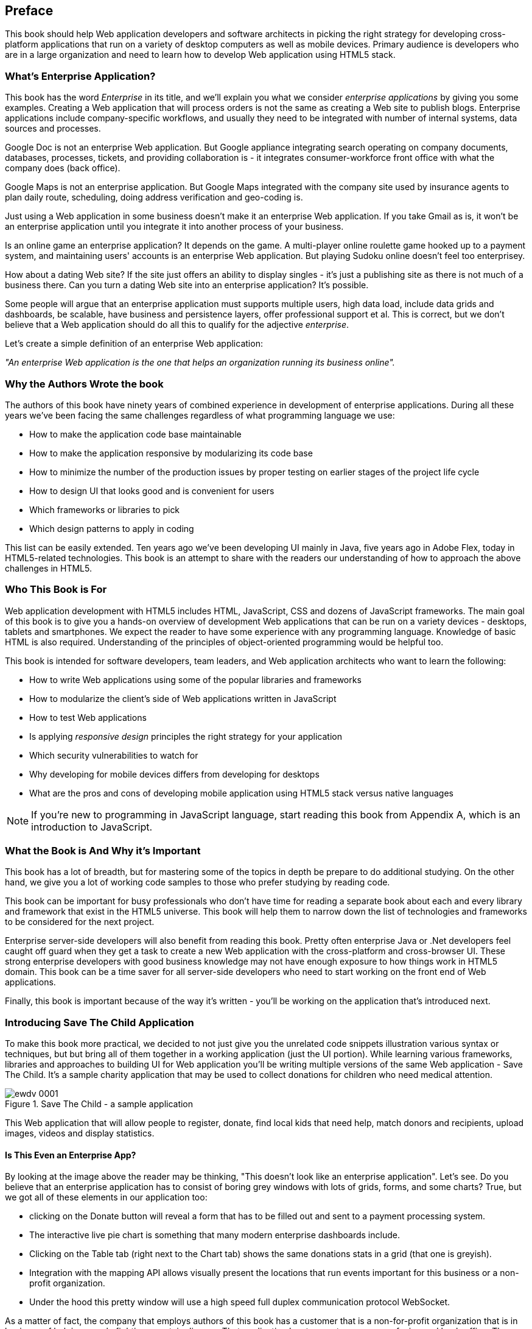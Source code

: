 [preface]
== Preface

This book should help Web application developers and software architects in picking the right strategy for developing cross-platform applications that run on a variety of desktop computers as well as mobile devices. Primary audience is developers who are in a large organization and need to learn how to develop Web application using HTML5 stack.

=== What's Enterprise Application?

This book has the word _Enterprise_ in its title, and we'll explain you what we consider _enterprise applications_ by giving you some examples. Creating a Web application that will process orders is not the same as creating a Web site to publish blogs. Enterprise applications include company-specific workflows, and usually they need to be integrated with number of internal systems, data sources and processes.

Google Doc is not an enterprise Web application. But Google appliance integrating search operating on company documents, databases, processes, tickets, and providing collaboration is - it integrates
consumer-workforce front office with what the company does (back office).

Google Maps is not an enterprise application. But Google Maps integrated with the company site used by insurance agents to plan daily route, scheduling, doing address verification and geo-coding is.

Just using a Web application in some business doesn't make it an enterprise Web application. If you take Gmail as is, it won't be an enterprise application until you integrate it into another process of your business.

Is an online game an enterprise application? It depends on the game. A multi-player online roulette game hooked up to a payment system, and maintaining users' accounts is an enterprise Web application. But
playing Sudoku online doesn't feel too enterprisey.

How about a dating Web site? If the site just offers an ability to display singles - it's just a publishing site as there is not much of a business there. Can you turn a dating Web site into an enterprise application? It's possible.

Some people will argue that an enterprise application must supports multiple users, high data load, include data grids and dashboards, be scalable, have business and persistence layers, offer professional support et al. This is correct, but we don't believe that a Web application should do all this to qualify for the adjective _enterprise_.

Let's create a simple definition of an enterprise Web application:

_"An enterprise Web application is the one that helps an organization running its business online"._

=== Why the Authors Wrote the book

The authors of this book have ninety years of combined experience in development of enterprise applications. During all these years we've been facing the same challenges regardless of what programming language we use:

* How to make the application code base maintainable
* How to make the application responsive by modularizing its code base
* How to minimize the number of the production issues by proper testing on earlier stages of the project life cycle
* How to design UI that looks good and is convenient for users
* Which frameworks or libraries to pick
* Which design patterns to apply in coding

This list can be easily extended. Ten years ago we've been developing UI mainly in Java, five years ago in Adobe Flex, today in HTML5-related technologies. This book is an attempt to share with the readers our understanding of how to approach the above challenges in HTML5.

=== Who This Book is For

Web application development with HTML5 includes HTML, JavaScript, CSS and dozens of JavaScript frameworks. The main goal of this book is to give you a hands-on overview of development Web applications that can be run on a variety devices - desktops, tablets and smartphones. We expect the reader to have some experience with any programming language. Knowledge of basic HTML is also required. Understanding of the principles of object-oriented programming would be helpful too.

This book is intended for software developers, team leaders, and Web application architects who want to learn the following:

* How to write Web applications using some of the popular libraries and frameworks     
* How to modularize the client's side of Web applications written in JavaScript
* How to test Web applications
* Is applying _responsive design_ principles the right strategy for your application
* Which security vulnerabilities to watch for
* Why developing for mobile devices differs from developing for desktops 
* What are the pros and cons of developing mobile application using HTML5 stack versus native languages 

NOTE: If you're new to programming in JavaScript language, start reading this book from Appendix A, which is an introduction to JavaScript.  
 
=== What the Book is And Why it's Important

This book has a lot of breadth, but for mastering some of the topics in depth be prepare to do additional studying. On the other hand, we give you a lot of working code samples to those who prefer studying by reading code.

This book can be important for busy professionals who don't have time for reading a separate book about each and every library and framework that exist in the HTML5 universe. This book will help them to narrow down the list of technologies and frameworks to be considered for the next project.

Enterprise server-side developers will also benefit from reading this book. Pretty often enterprise Java or .Net developers feel caught off guard when they get a task to create a new Web application with the cross-platform and cross-browser UI. These strong enterprise developers with good business knowledge  may not have enough exposure to how things work in HTML5 domain. This book can be a time saver for all server-side developers who need to start working on the front end of Web applications.

Finally, this book is important because of the way it's written - you'll be working on the application that's introduced next.

=== Introducing Save The Child Application 


To make this book more practical, we decided to not just give you the unrelated code snippets illustration various syntax or techniques, but but bring all of them together in a working application (just the UI portion).  While learning various frameworks, libraries and approaches to building UI for Web application you'll be writing multiple versions of the same Web application - Save The Child. It's a sample charity application that may be used to collect donations for children who need medical attention.  

[[FIG0-1]]
.Save The Child - a sample application
image::images/ewdv_0001.png[]

This Web application that will allow people to register, donate, find local kids that need help, match donors and recipients, upload images, videos and display statistics. 

==== Is This Even an Enterprise App?

By looking at the image above the reader may be thinking, "This doesn't look like an enterprise application". Let's see. Do you believe that an enterprise application has to consist of boring grey windows with lots of grids, forms, and some charts?
True, but we got all of these elements in our application too: 

* clicking on the Donate button will reveal a form that has to be filled out and sent to a payment processing system.

* The interactive live pie chart is something that many modern enterprise dashboards include.

* Clicking on the Table tab (right next to the Chart tab) shows the same donations stats in a grid (that one is greyish).

* Integration with the mapping API allows visually present the locations that run events important for this business or a non-profit organization. 

* Under the hood this pretty window will use a high speed full duplex communication protocol WebSocket. 

As a matter of fact, the company that employs authors of this book has a customer that is a non-for-profit organization that is in business of helping people fighting a certain disease. That application has two parts - consumer-facing and back-office. The former looks more colorful, while the latter has more grey grids indeed. Both parts process the same data and this organization can't operate if you remove any of these parts.

Would these feature make Save the Child an enterprise Web application? Yes, as it can help our imaginary non-for-profit organization to run its business: collecting donations for sick kids. Would you rather see a fully function Wall Street trading system? Maybe. But this book and our sample application incorporates all software components that you'd need to use for developing a financial application.

==== How Are We Going to Build This App

Instead of giving a number of unrelated code samples, we decided to develop multiple versions of the same Web application built with different libraries, frameworks, and techniques. This approach will allow the reader compare apples to apples and make an educated decision which approach fits his or her needs the best.

First we'll show how to build this application in pure HTML/JavaScript, then we'll re-write it using jQuery library, then with Ext JS framework. The users will be able to see where different charity events are being run (Google maps integration). The page will integrate the video player and display the chart  with stats on donors by geographical location. 
One of the versions of this app shows how to modularize this application - this is a must for any enterprise system. Another version shows how to use WebSockets technology to illustrate the server-side data push while adding an auction to this Web application. The final chapters of the book show different ways of building different version of the same Save The Child application to run on mobile devices (Responsive Design, jQuery Mobile, Sencha Touch, and PhoneGap). We believe that this application will help you in comparing all these approaches and selecting those that fit your objectives.

=== What the Goals of the Book Are

First, we want to say what's not the goal of this book. We are not planning to convince you that developing a cross-platform Web application is the right strategy for you. Don't be surprised if after reading this book you'll decide that developing applications in HTML5 is not the right approach for the tasks you have at hands. 

This book should help decision makers in picking the right strategy for developing cross-platform applications that run on a variety of desktop computers as well as mobile devices. 

=== Technologies Used in This Book

This is HTML5 book, and the main programming language used here is JavaScript. We use HTML and CSS too. Most of the modern JavaScript development is done using various libraries and frameworks. The difference between a library and a framework is that the former does not dictate how to structure the code of your application - they simply offer a set of components that will spare you from writing lots of manual code. The goal of some frameworks is to help developers with testing of their applications. The goal of some frameworks is just to split the application into separate modules. There are tools just for building, packaging and running JavaScript  applications. While many of the frameworks and tools will be mentioned in this book, the main technologies/libraries/tools/techniques/protocols used in this book are listed below:

* Balsamiq Mockups
* Modernizr
* jQuery
* jQuery Mobile
* Ext JS
* Sencha Touch
* RequireJS
* Jasmine
* Clear Data Builder
* WebSocket
* PhoneGap
* Grunt
* Bower
* WebStorm IDE 
* Eclipse IDE

Although you can write your programs in any text editor, using specialized Integrated Development Environments is more productive, and we'll use Aptana Studio IDE by Appcelerator and WebStorm IDE by JetBrains.

=== How the Book is Organized 

Even though you may decide not to read some of the chapters we still recommend you to skim through them.
If you're not familiar with JavaScript - start from Appendix A.

Chapters 1 and 2 are must read - if you can't read JavaScript code or are not familiar with CSS, AJAX or JSON, the rest of the book will be difficult to understand. On the other hand, if you're not planning to use, say Ext JS framework, you can just skim through Chapter 4. Following is a brief book outline:

*Introduction* includes a brief discussion of what's the difference between enterprise Web applications and Web sites. It also touches upon the evolution of HTML. 

*Chapter 1* describes the process of mocking up the application Save The Child, which will support donations to the children, embed a video player, integrate with Google maps, and eventually will feature an online auction. We'll show you how to gradually build all the functionality of this Web application while explaining each step of the way. By the end of this chapter we'll have the Web design and the first prototype of the Save The Child application written using just HTML, JavaScript and CSS.

*Chapter 2* is about bringing external data to Web browsers by making asynchronous calls to server. The code from previous chapters uses only hard-coded data. Now it's time to learn how to make asynchronous server calls using AJAX techniques and consume the data in JSON format. The Save The Child application will start requesting the data from the external sources and sending them the JSON-formatted data. 

*Chapter 3* shows how to use a popular jQuery library to lower the amount of manual coding in the Save The Child application. First, we'll introduce the jQuery Core library, and then re-build our Save The Child application with it. In the real world, developers often increase their productivity by using JavaScript libraries and frameworks. 

*Chapter 4* is a mini tutorial of a comprehensive JavaScript framework called Ext JS. This is one of the most feature-complete frameworks available on the market. Sencha, the company behind Ext JS, managed to extend JavaScript to make its syntax closer to classical object-oriented languages. They also developed and extensive library of the UI components. Expect to see another re-write of the Save The child here.  

*Chapter 5* is a review of productivity tools used by enterprise developers (NPM, Grunt, Bower,Yeoman, CDB). It’s about build tools, code generators, and managing dependencies (a typical enterprise application uses carious software that need to work in harmony).

*Chapter 6* explains how to modularize large applications. Reducing the application startup latency and implementing lazy loading of certain parts of the application are the main reasons for modularization. We'll give you an example of how to build modularized Web applications that won't bring the large and monolithic code to the client's machine, but will rather load the code on as needed basis. You'll also see how to organize the data exchange between different programming modules in a loosely coupled fashion. The Save The Child application will be re-written with RequireJS framework, which will be loading modules on demand rather than the entire application. 

*Chapter 7* is dedicated to test-driven development with JavaScript. To shorten the development cycle of your Web application you need to start testing it on the early stages of the project. It seems obvious, but many enterprise IT organizations haven’t adopted agile testing methodologies, which costs them dearly. JavaScript is dynamically typed interpreted language - there is no compiler to help in identifying errors as it’s done in compiled languages like Java. This means that a lot more time should be allocated for testing for JavaScript Web applications. We'll cover the basics of testing and will introduce to to some of the popular testing frameworks for JavaScript application. Finally, you'll see how to test Save The Child application with Jasmine framework. 

*Chapter 8* shows how to substantially speedup the interaction between the client and the server using  WebSocket protocol introduced in HTML5. HTTP adds a lot of overhead for every request and response object that serve as wrappers for the data. You'll see how to introduce the WebSocket-based online auction to the new version of our Save The Child application. This is what Ian Hickson, the HTML5 spec editor from Google, said about why WebSocket protocol is important: 

"Reducing kilobytes of data to 2 bytes is more than a little more byte efficient, and reducing latency from 150ms (TCP round trip to set up the connection plus a packet for the message) to 50ms (just the packet for the message) is far more than marginal. In fact, these two factors alone are enough to make WebSocket seriously interesting to Google.

*Chapter 9* is a brief introduction to Web application security. You'll learn about vulnerabilities of Web applications and will get references to the documents that contain  recommendations on how to protect your application from attackers. This chapter concludes with some of the application-specific security considerations like the regulatory compliance that your business customers can't ignore.  

*Chapter 10* opens up a discussion of how to approach creating Web applications that should run not only on desktops, but also on mobile devices. In this chapter you'll get familiar with the principles of responsive design, which allows to have a single code base that will be flexible enough to render the UI that looks good on the large and small screens. You'll see the power of CSS _media queries_ that will automatically re-allocate the UI components based on the screen width. The new version of the Save The Child application will demonstrate how to go about responsive design.

*Chapter 11* will introduce you to jQuery Mobile - the library that was specifically created for developing mobile Web applications. But main principles implemented in the larger jQuery library remain in place, and studying the materials from Chapter 3 is a prerequisite for the understanding of this chapter. Then you'll be creating the mobile version of the Save The Child with jQuery Mobile.

*Chapter 12* is about a little brother of Ext JS - Sencha Touch framework. This framework was developed for the mobile devices, and you'll need to read  Chapter 6 to be able to understand the materials from this one. As usual, we'll develop another version of the mobile version of the Save The Child with Sencha Touch.

*Chapter 13* shows how you can create hybrid mobile applications, which are written with HTML/JavaScript/CSS, but can use the native API of the mobile devices. Hybrids are packaged as native mobile applications and can be submitted to the popular online app stores or market places the same way as if they were written in the programming language native for the mobile platform in question. This chapter will illustrate how to access the camera of the mobile device using the PhoneGap framework.  

*Appendix A*  is an introduction to programming with JavaScript. In about 60 pages we've covered main aspects of this language. No matter what framework you choose, a working knowledge the JavaScript is required.  

*Appendix B* is a brief overview of selected APIs from  HTML5 specification. They are supported by all modern Web browsers. We find these APIs important and useful for many Web applications. The following API will be reviewed in this chapter:

* Web Messaging
* Web Workers
* Application Cache
* Local Storage
* Indexed Database
* History API

*Appendix C*  is a brief discussion of the Integrated Development Environments that are being used for HTML5 development in general and in this book in particular.

=== Conventions Used in This Book

The following typographical conventions are used in this book:

_Italic_:: Indicates new terms, URLs, email addresses, filenames, and file extensions.

+Constant width+:: Used for program listings, as well as within paragraphs to refer to program elements such as variable or function names, databases, data types, environment variables, statements, and keywords.

**`Constant width bold`**:: Shows commands or other text that should be typed literally by the user.

_++Constant width italic++_:: Shows text that should be replaced with user-supplied values or by values determined by context.


[TIP]
====
This element signifies a tip or suggestion.
====

[NOTE]
====
This element signifies a general note.
====

[WARNING]
====
This element indicates a warning or caution.
====


=== The Source Code of the Book Examples

The source code of all versions of the Save The Child application will be available for download a from O'Reilly at http://shop.oreilly.com/product/0636920028314.do. There is also a https://github.com/Farata/EnterpriseWebBook_sources[GitHub repository] where the authors keep the source code of the book examples. 

The authors of this book also maintain  http://savesickchild.org[the Web site], where various versions of the sample Save The Child application are deployed so you can see them in action.

This book is here to help you get your job done. In general, if example code is offered with this book, you may use it in your programs and documentation. You do not need to contact us for permission unless you’re reproducing a significant portion of the code. For example, writing a program that uses several chunks of code from this book does not require permission. Selling or distributing a CD-ROM of examples from O’Reilly books does require permission. Answering a question by citing this book and quoting example code does not require permission. Incorporating a significant amount of example code from this book into your product’s documentation does require permission.

We appreciate, but do not require, attribution. An attribution usually includes the title, author, publisher, and ISBN. For example: “_Book Title_ by Some Author (O’Reilly). Copyright 2012 Some Copyright Holder, 978-0-596-xxxx-x.”

If you feel your use of code examples falls outside fair use or the permission given above, feel free to contact us at pass:[<email>permissions@oreilly.com</email>].

=== Safari® Books Online

[role = "safarienabled"]
[NOTE]
====
pass:[<ulink role="orm:hideurl:ital" url="http://my.safaribooksonline.com/?portal=oreilly">Safari Books Online</ulink>] is an on-demand digital library that delivers expert pass:[<ulink role="orm:hideurl" url="http://www.safaribooksonline.com/content">content</ulink>] in both book and video form from the world&#8217;s leading authors in technology and business.
====

Technology professionals, software developers, web designers, and business and creative professionals use Safari Books Online as their primary resource for research, problem solving, learning, and certification training.

Safari Books Online offers a range of pass:[<ulink role="orm:hideurl" url="http://www.safaribooksonline.com/subscriptions">product mixes</ulink>] and pricing programs for pass:[<ulink role="orm:hideurl" url="http://www.safaribooksonline.com/organizations-teams">organizations</ulink>], pass:[<ulink role="orm:hideurl" url="http://www.safaribooksonline.com/government">government agencies</ulink>], and pass:[<ulink role="orm:hideurl" url="http://www.safaribooksonline.com/individuals">individuals</ulink>]. Subscribers have access to thousands of books, training videos, and prepublication manuscripts in one fully searchable database from publishers like O’Reilly Media, Prentice Hall Professional, Addison-Wesley Professional, Microsoft Press, Sams, Que, Peachpit Press, Focal Press, Cisco Press, John Wiley & Sons, Syngress, Morgan Kaufmann, IBM Redbooks, Packt, Adobe Press, FT Press, Apress, Manning, New Riders, McGraw-Hill, Jones & Bartlett, Course Technology, and dozens pass:[<ulink role="orm:hideurl" url="http://www.safaribooksonline.com/publishers">more</ulink>]. For more information about Safari Books Online, please visit us pass:[<ulink role="orm:hideurl" url="http://www.safaribooksonline.com/">online</ulink>].

=== How to Contact Us

Please address comments and questions concerning this book to the publisher:

++++
<simplelist>
<member>O’Reilly Media, Inc.</member>
<member>1005 Gravenstein Highway North</member>
<member>Sebastopol, CA 95472</member>
<member>800-998-9938 (in the United States or Canada)</member>
<member>707-829-0515 (international or local)</member>
<member>707-829-0104 (fax)</member>
</simplelist>
++++

We have a web page for this book, where we list errata, examples, and any additional information. You can access this page at link:$$http://www.oreilly.com/catalog/<catalog page>$$[].

++++
<remark>Don't forget to update the link above.</remark>
++++

To comment or ask technical questions about this book, send email to pass:[<email>bookquestions@oreilly.com</email>].

For more information about our books, courses, conferences, and news, see our website at link:$$http://www.oreilly.com$$[].

Find us on Facebook: link:$$http://facebook.com/oreilly$$[]

Follow us on Twitter: link:$$http://twitter.com/oreillymedia$$[]

Watch us on YouTube: link:$$http://www.youtube.com/oreillymedia$$[]

=== Acknowledgments

++++
<remark>Fill in...</remark>
++++




